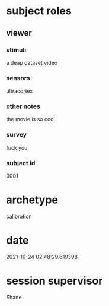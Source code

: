 * subject roles
** viewer
*** stimuli
a deap dataset video
*** sensors
ultracortex
*** other notes
the movie is so cool
*** survey
fuck you
*** subject id
0001
* archetype
calibration
* date
2021-10-24 02:48:29.619398
* session supervisor
Shane

